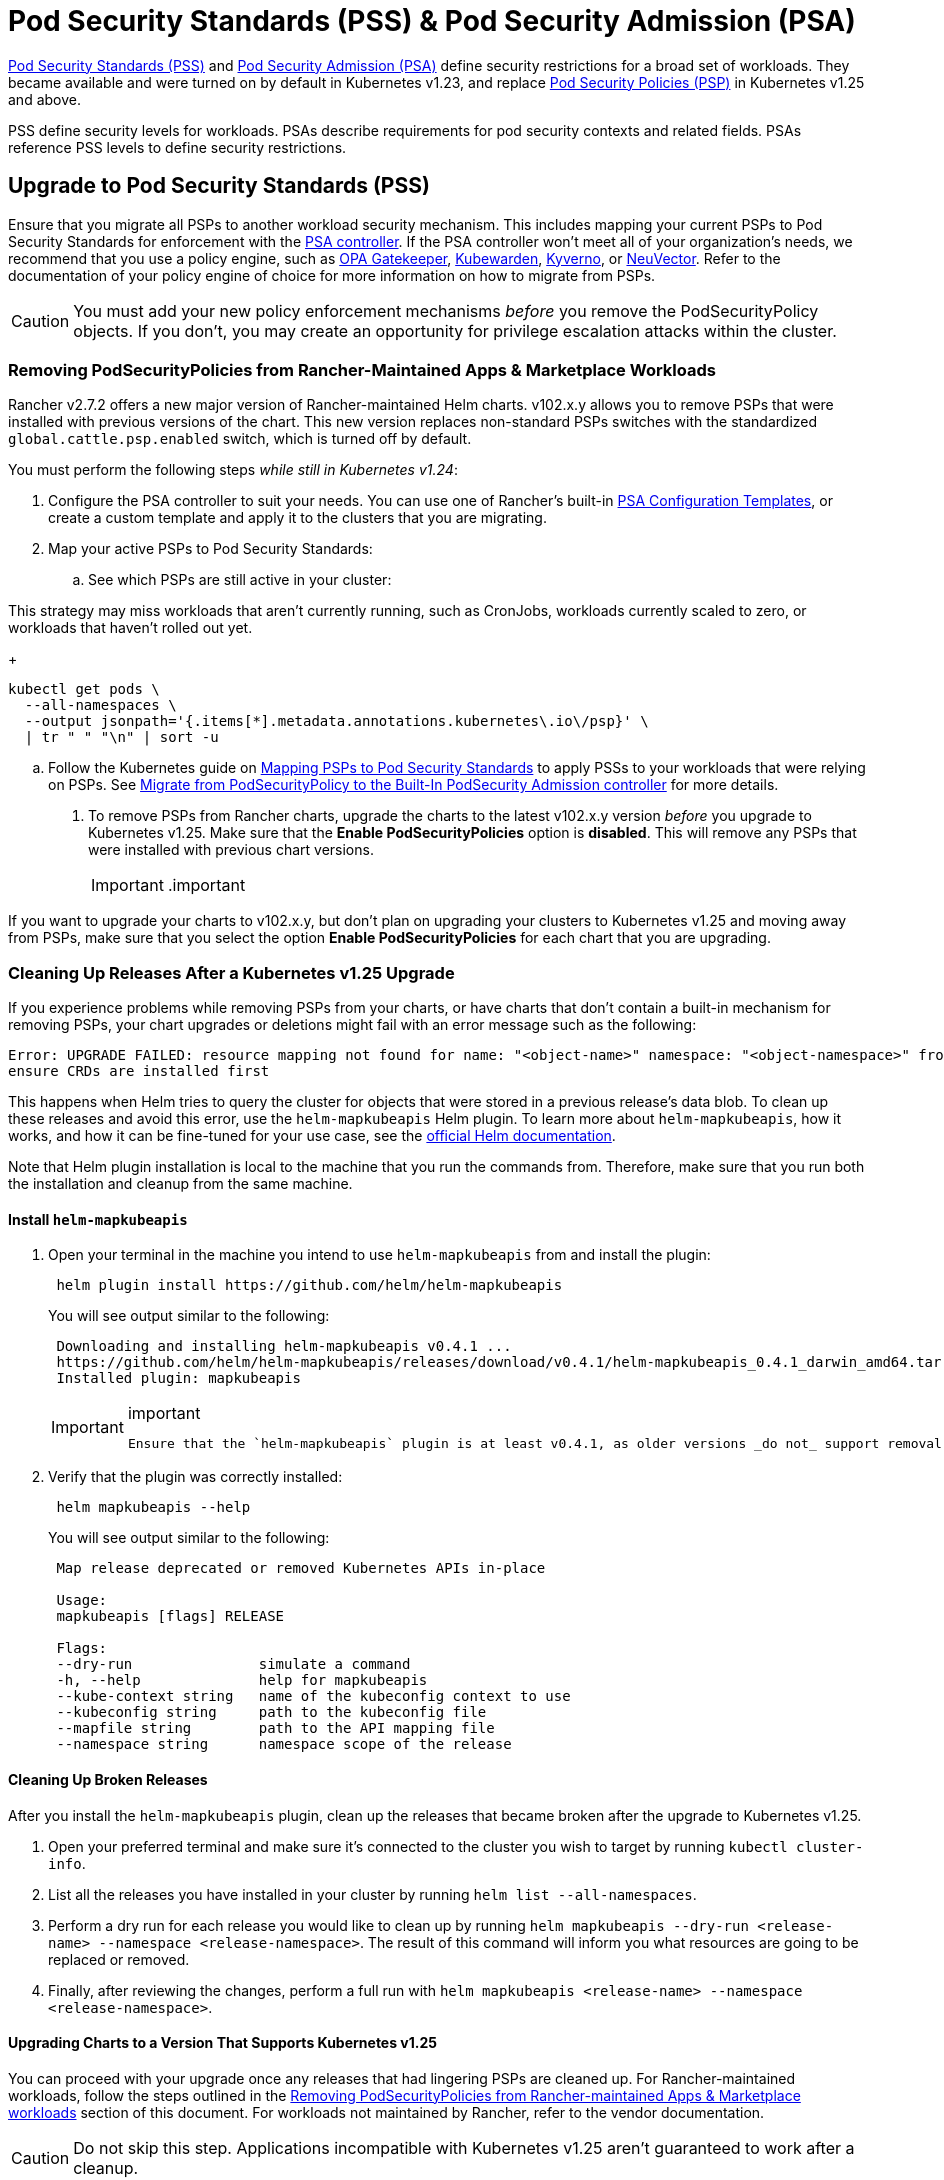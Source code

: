 = Pod Security Standards (PSS) & Pod Security Admission (PSA)

https://kubernetes.io/docs/concepts/security/pod-security-standards/[Pod Security Standards (PSS)] and https://kubernetes.io/docs/concepts/security/pod-security-admission/[Pod Security Admission (PSA)] define security restrictions for a broad set of workloads.
They became available and were turned on by default in Kubernetes v1.23, and replace https://kubernetes.io/docs/concepts/security/pod-security-policy/[Pod Security Policies (PSP)] in Kubernetes v1.25 and above.

PSS define security levels for workloads. PSAs describe requirements for pod security contexts and related fields. PSAs reference PSS levels to define security restrictions.

== Upgrade to Pod Security Standards (PSS)

Ensure that you migrate all PSPs to another workload security mechanism. This includes mapping your current PSPs to Pod Security Standards for enforcement with the https://kubernetes.io/docs/concepts/security/pod-security-admission/[PSA controller]. If the PSA controller won't meet all of your organization's needs, we recommend that you use a policy engine, such as https://github.com/open-policy-agent/gatekeeper[OPA Gatekeeper], https://www.kubewarden.io/[Kubewarden], https://kyverno.io/[Kyverno], or https://neuvector.com/[NeuVector]. Refer to the documentation of your policy engine of choice for more information on how to migrate from PSPs.
[CAUTION]
====
You must add your new policy enforcement mechanisms _before_ you remove the PodSecurityPolicy objects. If you don't, you may create an opportunity for privilege escalation attacks within the cluster.
====


=== Removing PodSecurityPolicies from Rancher-Maintained Apps & Marketplace Workloads

Rancher v2.7.2 offers a new major version of Rancher-maintained Helm charts. v102.x.y allows you to remove PSPs that were installed with previous versions of the chart. This new version replaces non-standard PSPs switches with the standardized `global.cattle.psp.enabled` switch, which is turned off by default.

You must perform the following steps _while still in Kubernetes v1.24_:

. Configure the PSA controller to suit your needs. You can use one of Rancher's built-in <<pod-security-admission-configuration-templates,PSA Configuration Templates>>, or create a custom template and apply it to the clusters that you are migrating.
. Map your active PSPs to Pod Security Standards:
 .. See which PSPs are still active in your cluster:
[CAUTION]
====
This strategy may miss workloads that aren't currently running, such as CronJobs, workloads currently scaled to zero, or workloads that haven't rolled out yet.
====

+
[,shell]
----
kubectl get pods \
  --all-namespaces \
  --output jsonpath='{.items[*].metadata.annotations.kubernetes\.io\/psp}' \
  | tr " " "\n" | sort -u
----

 .. Follow the Kubernetes guide on https://kubernetes.io/docs/reference/access-authn-authz/psp-to-pod-security-standards/[Mapping PSPs to Pod Security Standards] to apply PSSs to your workloads that were relying on PSPs. See https://kubernetes.io/docs/tasks/configure-pod-container/migrate-from-psp/[Migrate from PodSecurityPolicy to the Built-In PodSecurity Admission controller] for more details.
. To remove PSPs from Rancher charts, upgrade the charts to the latest v102.x.y version _before_ you upgrade to Kubernetes v1.25. Make sure that the *Enable PodSecurityPolicies* option is *disabled*. This will remove any PSPs that were installed with previous chart versions.
[IMPORTANT]
.important
====
If you want to upgrade your charts to v102.x.y, but don't plan on upgrading your clusters to Kubernetes v1.25 and moving away from PSPs, make sure that you select the option *Enable PodSecurityPolicies* for each chart that you are upgrading.
====


=== Cleaning Up Releases After a Kubernetes v1.25 Upgrade

If you experience problems while removing PSPs from your charts, or have charts that don't contain a built-in mechanism for removing PSPs, your chart upgrades or deletions might fail with an error message such as the following:

[,console]
----
Error: UPGRADE FAILED: resource mapping not found for name: "<object-name>" namespace: "<object-namespace>" from "": no matches for kind "PodSecurityPolicy" in version "policy/v1beta1"
ensure CRDs are installed first
----

This happens when Helm tries to query the cluster for objects that were stored in a previous release's data blob. To clean up these releases and avoid this error, use the `helm-mapkubeapis` Helm  plugin. To learn more about `helm-mapkubeapis`, how it works, and how it can be fine-tuned for your use case, see the https://github.com/helm/helm-mapkubeapis#readme[official Helm documentation].

Note that Helm plugin installation is local to the machine that you run the commands from. Therefore, make sure that you run both the installation and cleanup from the same machine.

==== Install `helm-mapkubeapis`

. Open your terminal in the machine you intend to use `helm-mapkubeapis` from and install the plugin:
+
[,shell]
----
 helm plugin install https://github.com/helm/helm-mapkubeapis
----
+
You will see output similar to the following:
+
[,console]
----
 Downloading and installing helm-mapkubeapis v0.4.1 ...
 https://github.com/helm/helm-mapkubeapis/releases/download/v0.4.1/helm-mapkubeapis_0.4.1_darwin_amd64.tar.gz
 Installed plugin: mapkubeapis
----
+
[IMPORTANT]
.important
====
 Ensure that the `helm-mapkubeapis` plugin is at least v0.4.1, as older versions _do not_ support removal of resources.
====


. Verify that the plugin was correctly installed:
+
[,shell]
----
 helm mapkubeapis --help
----
+
You will see output similar to the following:
+
[,console]
----
 Map release deprecated or removed Kubernetes APIs in-place

 Usage:
 mapkubeapis [flags] RELEASE

 Flags:
 --dry-run               simulate a command
 -h, --help              help for mapkubeapis
 --kube-context string   name of the kubeconfig context to use
 --kubeconfig string     path to the kubeconfig file
 --mapfile string        path to the API mapping file
 --namespace string      namespace scope of the release
----

==== Cleaning Up Broken Releases

After you install the `helm-mapkubeapis` plugin, clean up the releases that became broken after the upgrade to Kubernetes v1.25.

. Open your preferred terminal and make sure it's connected to the cluster you wish to target by running `kubectl cluster-info`.
. List all the releases you have installed in your cluster by running `helm list --all-namespaces`.
. Perform a dry run for each release you would like to clean up by running `helm mapkubeapis --dry-run <release-name> --namespace <release-namespace>`. The result of this command will inform you what resources are going to be replaced or removed.
. Finally, after reviewing the changes, perform a full run with `helm mapkubeapis <release-name> --namespace <release-namespace>`.

==== Upgrading Charts to a Version That Supports Kubernetes v1.25

You can proceed with your upgrade once any releases that had lingering PSPs are cleaned up. For Rancher-maintained workloads, follow the steps outlined in the <<removing-podsecuritypolicies-from-rancher-maintained-apps--marketplace-workloads,Removing PodSecurityPolicies from Rancher-maintained Apps & Marketplace workloads>> section of this document.
For workloads not maintained by Rancher, refer to the vendor documentation.
[CAUTION]
====
Do not skip this step. Applications incompatible with Kubernetes v1.25 aren't guaranteed to work after a cleanup.
====


== Pod Security Admission Configuration Templates

Rancher offers PSA configuration templates. These are pre-defined security configurations that you can apply to a cluster. Rancher admins (or those with the right permissions) can xref:./psa-config-templates.adoc[create, manage, and edit] PSA templates.

=== Rancher on PSA-restricted Clusters

Rancher system namespaces are also affected by the restrictive security policies described by PSA templates. You need to exempt Rancher's system namespaces after you assign the template, or else the cluster won't operate correctly. See link:./psa-config-templates.adoc#exempting-required-rancher-namespaces[Pod Security Admission (PSA) Configuration Templates] for more details.

For a complete file which has all the exemptions you need to run Rancher, please refer to this xref:../../../reference-guides/rancher-security/psa-restricted-exemptions.adoc[sample Admission Configuration].
